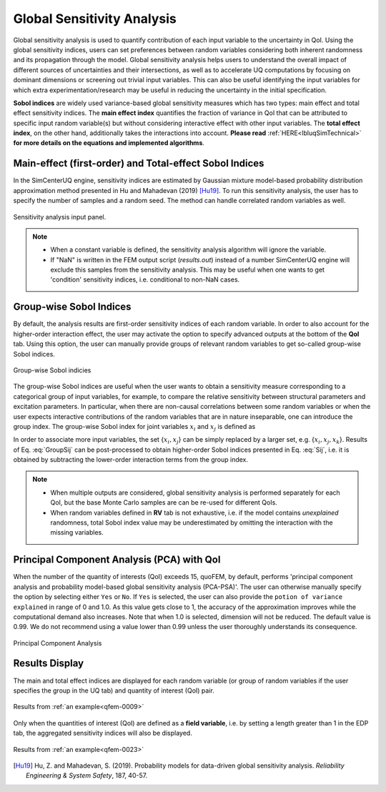 .. _lblSimSensitivity:


Global Sensitivity Analysis
**********************************************

Global sensitivity analysis is used to quantify contribution of each input variable to the uncertainty in QoI. Using the global sensitivity indices, users can set preferences between random variables considering both inherent randomness and its propagation through the model. Global sensitivity analysis helps users to understand the overall impact of different sources of uncertainties and their intersections, as well as to accelerate UQ computations by focusing on dominant dimensions or screening out trivial input variables. This can also be useful identifying the input variables for which extra experimentation/research may be useful in reducing the uncertainty in the initial specification.

**Sobol indices** are widely used variance-based global sensitivity measures which has two types: main effect and total effect sensitivity indices. The **main effect index** quantifies the fraction of variance in QoI that can be attributed to specific input random variable(s) but without considering interactive effect with other input variables. The **total effect index**, on the other hand, additionally takes the interactions into account. **Please read** :ref:`HERE<lbluqSimTechnical>` **for more details on the equations and implemented algorithms**.

Main-effect (first-order) and Total-effect Sobol Indices
^^^^^^^^^^^^^^^^^^^^^^^^^^^^^^^^^^^^^^^^^^^^^^

In the SimCenterUQ engine, sensitivity indices are estimated by Gaussian mixture model-based probability distribution approximation method presented in Hu and Mahadevan (2019) [Hu19]_. To run this sensitivity analysis, the user has to specify the number of samples and a random seed. The method can handle correlated random variables as well.

.. _figSimSensitivity:

.. figure:: figures/SimCenterUQ/Sensitivity1.png
	:align: center
	:figclass: align-center
	:width: 1200

  	Sensitivity analysis input panel.

.. note::

   - When a constant variable is defined, the sensitivity analysis algorithm will ignore the variable.
   - If "NaN" is written in the FEM output script (`results.out`) instead of a number SimCenterUQ engine will exclude this samples from the sensitivity analysis. This may be useful when one wants to get 'condition' sensitivity indices, i.e. conditional to non-NaN cases.

Group-wise Sobol Indices
^^^^^^^^^^^^^^^^^^^^^^^^^^^

By default, the analysis results are first-order sensitivity indices of each random variable. In order to also account for the higher-order interaction effect, the user may activate the option to specify advanced outputs at the bottom of the **QoI** tab. Using this option, the user can manually provide groups of relevant random variables to get so-called group-wise Sobol indices.

.. _figSimSensitivity2:

.. figure:: figures/SimCenterUQ/Sensitivity2.png
	:align: center
	:figclass: align-center
	:width: 1200

  	Group-wise Sobol indicies
	
The group-wise Sobol indices are useful when the user wants to obtain a sensitivity measure corresponding to a categorical group of input variables, for example, to compare the relative sensitivity between structural parameters and excitation parameters. In particular, when there are non-causal correlations between some random variables or when the user expects interactive contributions of the random variables that are in nature inseparable, one can introduce the group index. The group-wise Sobol index for joint variables :math:`x_i` and :math:`x_j` is defined as

.. math::
	:label: GroupSij

	S_{ij}^G=\frac{\text{Var}_{x_i,x_j}[\text{E}_{\boldsymbol{x}\sim ij}[y|x_i,x_j]]}{\text{Var}[y]},  \qquad  i,j=1, \cdots ,d


In order to associate more input variables, the set {:math:`x_i,x_j`} can be simply replaced by a larger set, e.g. {:math:`x_i,x_j,x_k`}. Results of Eq. :eq:`GroupSij` can be post-processed to obtain higher-order Sobol indices presented in Eq. :eq:`Sij`, i.e. it is obtained by subtracting the lower-order interaction terms from the group index. 

.. note::

   - When multiple outputs are considered, global sensitivity analysis is performed separately for each QoI, but the base Monte Carlo samples are can be re-used for different QoIs. 
   - When random variables defined in **RV** tab is not exhaustive, i.e. if the model contains *unexplained* randomness, total Sobol index value may be underestimated by omitting the interaction with the missing variables.


Principal Component Analysis (PCA) with QoI
^^^^^^^^^^^^^^^^^^^^^^^^^^^^^^^^^^^^^^^^^^^^

When the number of the quantity of interests (QoI) exceeds 15, quoFEM, by default, performs 'principal component analysis and probability model-based global sensitivity analysis (PCA-PSA)'. The user can otherwise manually specify the option by selecting either ``Yes`` or ``No``. If ``Yes`` is selected, the user can also provide the ``potion of variance explained`` in range of 0 and 1.0. As this value gets close to 1, the accuracy of the approximation improves while the computational demand also increases. Note that when 1.0 is selected, dimension will not be reduced. The default value is 0.99. We do not recommend using a value lower than 0.99 unless the user thoroughly understands its consequence.

.. _figSimSensitivity4:

.. figure:: figures/SimCenterUQ/Sensitivity3.png
	:align: center
	:figclass: align-center
	:width: 1200

  	Principal Component Analysis


Results Display
^^^^^^^^^^^^^^^^^^^^^^^^^^^

The main and total effect indices are displayed for each random variable (or group of random variables if the user specifies the group in the UQ tab) and quantity of interest (QoI) pair.

.. _figSimSensitivity4:

.. figure:: figures/SimCenterUQ/Sensitivity4.png
	:align: center
	:figclass: align-center
	:width: 1200

  	Results from :ref:`an example<qfem-0009>`

Only when the quantities of interest (QoI) are defined as a **field variable**, i.e. by setting a length greater than 1 in the EDP tab, the aggregated sensitivity indices will also be displayed. 

.. _figSimSensitivity4:

.. figure:: figures/SimCenterUQ/Sensitivity5.png
	:align: center
	:figclass: align-center
	:width: 1200

  	Results from :ref:`an example<qfem-0023>`


.. [Hu19]
   Hu, Z. and Mahadevan, S. (2019). Probability models for data-driven global sensitivity analysis. *Reliability Engineering & System Safety*, 187, 40-57.

